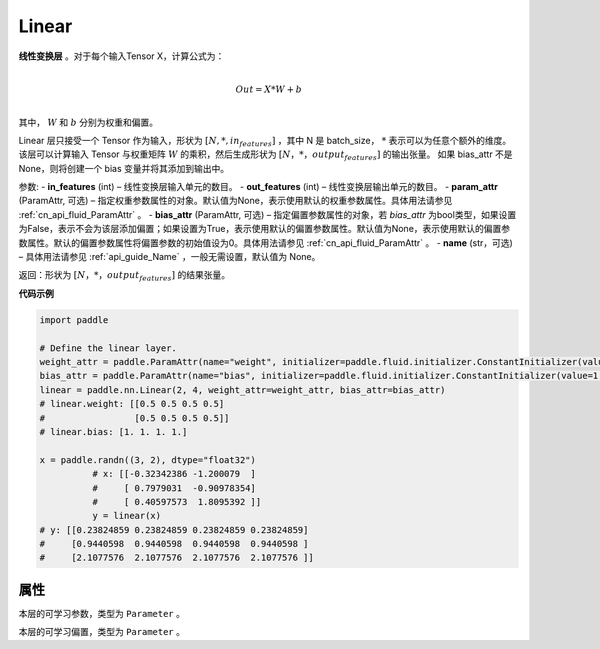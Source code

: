 .. _cn_api_paddle_nn_layer_Linear:

Linear
-------------------------------

.. py:class:: paddle.nn.layer.common.Linear(in_features, out_features, weight_attr=None, bias_attr=None, name=None)


**线性变换层** 。对于每个输入Tensor X，计算公式为：

.. math::

    \\Out = X * W + b\\

其中， :math:`W` 和 :math:`b` 分别为权重和偏置。

Linear 层只接受一个 Tensor 作为输入，形状为 :math:`[N, *, in_features]` ，其中 N 是 batch_size， :math:`*` 表示可以为任意个额外的维度。
该层可以计算输入 Tensor 与权重矩阵 :math:`W` 的乘积，然后生成形状为 :math:`[N，*，output_features]` 的输出张量。
如果 bias_attr 不是 None，则将创建一个 bias 变量并将其添加到输出中。

参数:
- **in_features** (int) – 线性变换层输入单元的数目。
- **out_features** (int) – 线性变换层输出单元的数目。
- **param_attr** (ParamAttr, 可选) – 指定权重参数属性的对象。默认值为None，表示使用默认的权重参数属性。具体用法请参见 :ref:`cn_api_fluid_ParamAttr` 。
- **bias_attr** (ParamAttr, 可选) – 指定偏置参数属性的对象，若 `bias_attr` 为bool类型，如果设置为False，表示不会为该层添加偏置；如果设置为True，表示使用默认的偏置参数属性。默认值为None，表示使用默认的偏置参数属性。默认的偏置参数属性将偏置参数的初始值设为0。具体用法请参见 :ref:`cn_api_fluid_ParamAttr` 。
- **name** (str，可选) – 具体用法请参见 :ref:`api_guide_Name` ，一般无需设置，默认值为 None。

返回：形状为 :math:`[N，*，output_features]` 的结果张量。

**代码示例**

..  code-block:: python

    import paddle

    # Define the linear layer.
    weight_attr = paddle.ParamAttr(name="weight", initializer=paddle.fluid.initializer.ConstantInitializer(value=0.5))
    bias_attr = paddle.ParamAttr(name="bias", initializer=paddle.fluid.initializer.ConstantInitializer(value=1.0))
    linear = paddle.nn.Linear(2, 4, weight_attr=weight_attr, bias_attr=bias_attr)
    # linear.weight: [[0.5 0.5 0.5 0.5]
    #                 [0.5 0.5 0.5 0.5]]
    # linear.bias: [1. 1. 1. 1.]

    x = paddle.randn((3, 2), dtype="float32")
              # x: [[-0.32342386 -1.200079  ]
              #     [ 0.7979031  -0.90978354]
              #     [ 0.40597573  1.8095392 ]]
              y = linear(x)
    # y: [[0.23824859 0.23824859 0.23824859 0.23824859]
    #     [0.9440598  0.9440598  0.9440598  0.9440598 ]
    #     [2.1077576  2.1077576  2.1077576  2.1077576 ]]


属性
::::::::::::
.. py:attribute:: weight

本层的可学习参数，类型为 ``Parameter`` 。

.. py:attribute:: bias

本层的可学习偏置，类型为 ``Parameter`` 。


